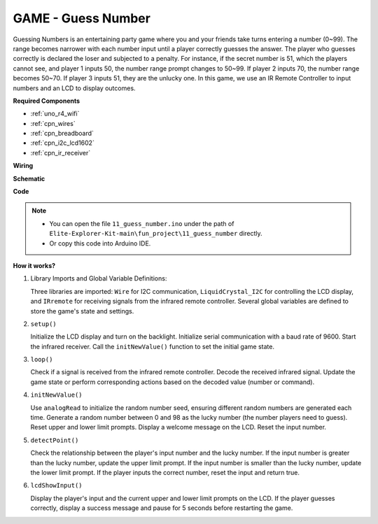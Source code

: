 .. _fun_guess_number:

GAME - Guess Number
============================

Guessing Numbers is an entertaining party game where you and your friends take turns entering a number (0~99). 
The range becomes narrower with each number input until a player correctly guesses the answer. 
The player who guesses correctly is declared the loser and subjected to a penalty. 
For instance, if the secret number is 51, which the players cannot see, and player 1 inputs 50, 
the number range prompt changes to 50~99. If player 2 inputs 70, the number range becomes 50~70. 
If player 3 inputs 51, they are the unlucky one. 
In this game, we use an IR Remote Controller to input numbers and an LCD to display outcomes.

**Required Components**

* :ref:`uno_r4_wifi`
* :ref:`cpn_wires`
* :ref:`cpn_breadboard`
* :ref:`cpn_i2c_lcd1602`
* :ref:`cpn_ir_receiver`


**Wiring**

.. image:: img/11_guess_number_bb.png
    :width: 90%
    :align: center


**Schematic**

.. image:: img/11_guess_number_schematic.png
   :width: 100%
   :align: center

**Code**

.. note::

    * You can open the file ``11_guess_number.ino`` under the path of ``Elite-Explorer-Kit-main\fun_project\11_guess_number`` directly.
    * Or copy this code into Arduino IDE.

.. raw:: html

   <iframe src=https://create.arduino.cc/editor/sunfounder01/935cd2e8-23e1-4af8-bdf5-94ac00f10e8b/preview?embed style="height:510px;width:100%;margin:10px 0" frameborder=0></iframe>



**How it works?**

1. Library Imports and Global Variable Definitions:

   Three libraries are imported: ``Wire`` for I2C communication, ``LiquidCrystal_I2C`` for controlling the LCD display, and ``IRremote`` for receiving signals from the infrared remote controller.
   Several global variables are defined to store the game's state and settings.

2. ``setup()`` 

   Initialize the LCD display and turn on the backlight.
   Initialize serial communication with a baud rate of 9600.
   Start the infrared receiver.
   Call the ``initNewValue()`` function to set the initial game state.

3. ``loop()`` 

   Check if a signal is received from the infrared remote controller.
   Decode the received infrared signal.
   Update the game state or perform corresponding actions based on the decoded value (number or command).

4. ``initNewValue()`` 

   Use ``analogRead`` to initialize the random number seed, ensuring different random numbers are generated each time.
   Generate a random number between 0 and 98 as the lucky number (the number players need to guess).
   Reset upper and lower limit prompts.
   Display a welcome message on the LCD.
   Reset the input number.

5. ``detectPoint()`` 

   Check the relationship between the player's input number and the lucky number.
   If the input number is greater than the lucky number, update the upper limit prompt.
   If the input number is smaller than the lucky number, update the lower limit prompt.
   If the player inputs the correct number, reset the input and return true.

6. ``lcdShowInput()`` 

   Display the player's input and the current upper and lower limit prompts on the LCD.
   If the player guesses correctly, display a success message and pause for 5 seconds before restarting the game.
